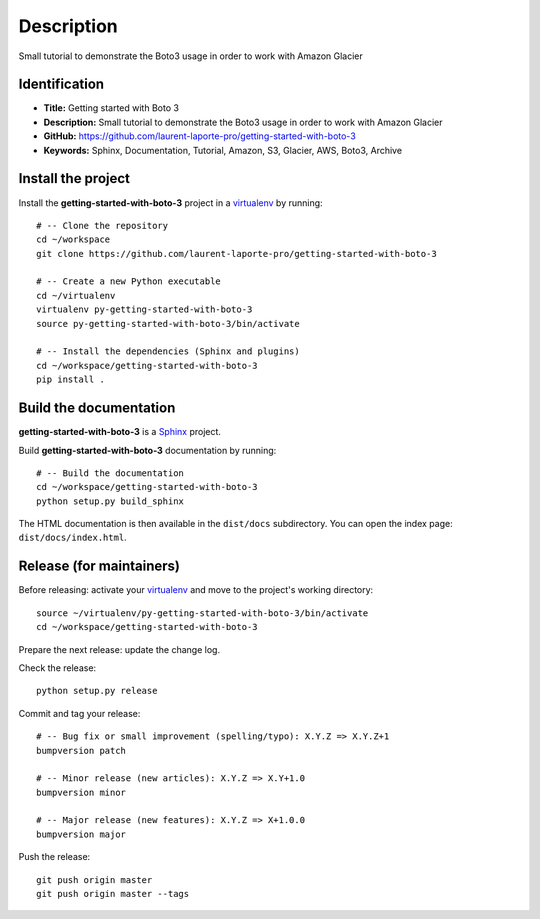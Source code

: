 Description
===========

.. _Sphinx: http://www.sphinx-doc.org
.. _virtualenv: https://virtualenv_.pypa.io

Small tutorial to demonstrate the Boto3 usage in order to work with Amazon Glacier


Identification
--------------

- **Title:** Getting started with Boto 3
- **Description:** Small tutorial to demonstrate the Boto3 usage in order to work with Amazon Glacier
- **GitHub:** https://github.com/laurent-laporte-pro/getting-started-with-boto-3
- **Keywords:** Sphinx, Documentation, Tutorial, Amazon, S3, Glacier, AWS, Boto3, Archive


Install the project
-------------------

Install the **getting-started-with-boto-3** project in a virtualenv_ by running::

    # -- Clone the repository
    cd ~/workspace
    git clone https://github.com/laurent-laporte-pro/getting-started-with-boto-3

    # -- Create a new Python executable
    cd ~/virtualenv
    virtualenv py-getting-started-with-boto-3
    source py-getting-started-with-boto-3/bin/activate

    # -- Install the dependencies (Sphinx and plugins)
    cd ~/workspace/getting-started-with-boto-3
    pip install .


Build the documentation
-----------------------

**getting-started-with-boto-3** is a Sphinx_ project.

Build **getting-started-with-boto-3** documentation by running::

    # -- Build the documentation
    cd ~/workspace/getting-started-with-boto-3
    python setup.py build_sphinx

The HTML documentation is then available in the ``dist/docs`` subdirectory.
You can open the index page: ``dist/docs/index.html``.


Release (for maintainers)
-------------------------

Before releasing: activate your virtualenv_ and move to the project's working directory::

    source ~/virtualenv/py-getting-started-with-boto-3/bin/activate
    cd ~/workspace/getting-started-with-boto-3

Prepare the next release: update the change log.

Check the release::

    python setup.py release

Commit and tag your release::

    # -- Bug fix or small improvement (spelling/typo): X.Y.Z => X.Y.Z+1
    bumpversion patch

    # -- Minor release (new articles): X.Y.Z => X.Y+1.0
    bumpversion minor

    # -- Major release (new features): X.Y.Z => X+1.0.0
    bumpversion major

Push the release::

    git push origin master
    git push origin master --tags
